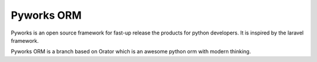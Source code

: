 Pyworks ORM
######

Pyworks is an open source framework for fast-up release the products for python developers. It is inspired by the laravel framework. 

Pyworks ORM is a branch based on Orator which is an awesome python orm with modern thinking. 


